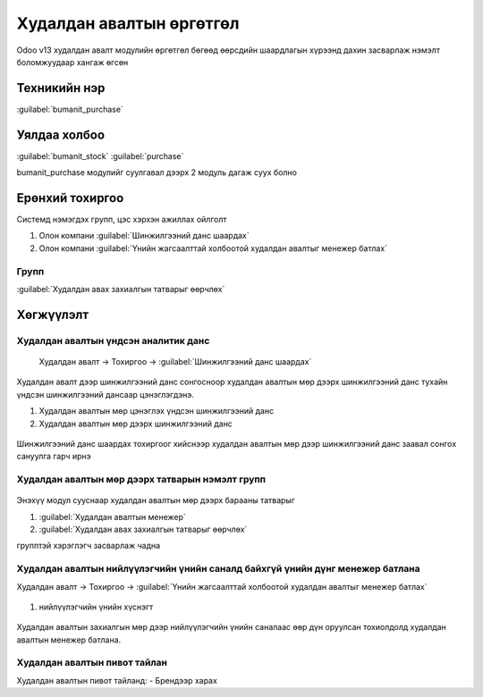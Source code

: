 

Худалдан авалтын өргөтгөл
**************************

Odoo v13 худалдан авалт модулийн өргөтгөл бөгөөд өөрсдийн шаардлагын хүрээнд дахин засварлаж
нэмэлт боломжуудаар хангаж өгсөн


Техникийн нэр
===========================
:guilabel:`bumanit_purchase`


Уялдаа холбоо
===============

:guilabel:`bumanit_stock`
:guilabel:`purchase`

bumanit_purchase модулийг суулгавал дээрх 2 модуль дагаж суух болно


Ерөнхий тохиргоо
=========================

Системд нэмэгдэх групп, цэс хэрхэн ажиллах ойлголт

1. Олон компани :guilabel:`Шинжилгээний данс шаардах` 
2. Олон компани :guilabel:`Үнийн жагсаалттай холбоотой худалдан авалтыг менежер батлах`

Групп
----------------------------------
:guilabel:`Худалдан авах захиалгын татварыг өөрчлөх`

Хөгжүүлэлт
==========

Худалдан авалтын үндсэн аналитик данс
-------------------------------------

    Худалдан авалт -> Тохиргоо -> :guilabel:`Шинжилгээний данс шаардах`

.. figure::
    ../../../img/modules/bumanit_purchase/frame2.gif

.. figure::
    ../../../img/modules/bumanit_purchase/frame1.png

Худалдан авалт дээр шинжилгээний данс сонгосноор худалдан авалтын мөр дээрх шинжилгээний данс тухайн үндсэн шинжилгээний дансаар цэнэглэгдэнэ.

1. Худалдан авалтын мөр цэнэглэх үндсэн шинжилгээний данс
2. Худалдан авалтын мөр дээрх шинжилгээний данс

.. figure::
    ../../../img/modules/bumanit_purchase/frame2.png

Шинжилгээний данс шаардах тохиргоог хийснээр худалдан авалтын мөр дээр шинжилгээний данс заавал сонгох сануулга гарч ирнэ


Худалдан авалтын мөр дээрх татварын нэмэлт групп
------------------------------------------------
.. figure::
    ../../../img/modules/bumanit_purchase/frame3.gif

Энэхүү модул сууснаар худалдан авалтын мөр дээрх барааны татварыг 

1. :guilabel:`Худалдан авалтын менежер`
2. :guilabel:`Худалдан авах захиалгын татварыг өөрчлөх`

групптэй хэрэглэгч засварлаж чадна

Худалдан авалтын нийлүүлэгчийн үнийн саналд байхгүй үнийн дүнг менежер батлана
------------------------------------------------------------------------------

Худалдан авалт -> Тохиргоо -> :guilabel:`Үнийн жагсаалттай холбоотой худалдан авалтыг менежер батлах`

.. figure::
    ../../../img/modules/bumanit_purchase/frame4.png

1. нийлүүлэгчийн үнийн хүснэгт

.. figure::
    ../../../img/modules/bumanit_purchase/frame5.gif

Худалдан авалтын захиалгын мөр дээр нийлүүлэгчийн үнийн саналаас өөр дүн оруулсан тохиолдолд худалдан авалтын менежер батлана.


Худалдан авалтын пивот тайлан
-----------------------------

Худалдан авалтын пивот тайланд:
- Брендээр харах


